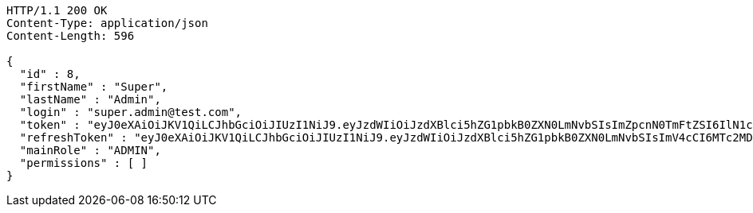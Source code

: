 [source,http,options="nowrap"]
----
HTTP/1.1 200 OK
Content-Type: application/json
Content-Length: 596

{
  "id" : 8,
  "firstName" : "Super",
  "lastName" : "Admin",
  "login" : "super.admin@test.com",
  "token" : "eyJ0eXAiOiJKV1QiLCJhbGciOiJIUzI1NiJ9.eyJzdWIiOiJzdXBlci5hZG1pbkB0ZXN0LmNvbSIsImZpcnN0TmFtZSI6IlN1cGVyIiwibGFzdE5hbWUiOiJBZG1pbiIsIm1haW5Sb2xlIjoiQURNSU4iLCJleHAiOjE3NTk4MjgxNDYsImlhdCI6MTc1OTgyNDU0Nn0.zKmEcB8YDaxYTp3Lu1xHWApwkc0NnpKW-BFP88s_eSM",
  "refreshToken" : "eyJ0eXAiOiJKV1QiLCJhbGciOiJIUzI1NiJ9.eyJzdWIiOiJzdXBlci5hZG1pbkB0ZXN0LmNvbSIsImV4cCI6MTc2MDU0NDU0NiwiaWF0IjoxNzU5ODI0NTQ2fQ.tfFND7KZyxZyqvx2UhiDMSlNTHEq1nEj0wveBkfRPFM",
  "mainRole" : "ADMIN",
  "permissions" : [ ]
}
----